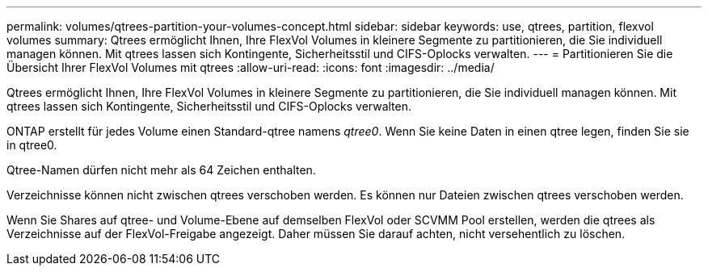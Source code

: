 ---
permalink: volumes/qtrees-partition-your-volumes-concept.html 
sidebar: sidebar 
keywords: use, qtrees, partition, flexvol volumes 
summary: Qtrees ermöglicht Ihnen, Ihre FlexVol Volumes in kleinere Segmente zu partitionieren, die Sie individuell managen können. Mit qtrees lassen sich Kontingente, Sicherheitsstil und CIFS-Oplocks verwalten. 
---
= Partitionieren Sie die Übersicht Ihrer FlexVol Volumes mit qtrees
:allow-uri-read: 
:icons: font
:imagesdir: ../media/


[role="lead"]
Qtrees ermöglicht Ihnen, Ihre FlexVol Volumes in kleinere Segmente zu partitionieren, die Sie individuell managen können. Mit qtrees lassen sich Kontingente, Sicherheitsstil und CIFS-Oplocks verwalten.

ONTAP erstellt für jedes Volume einen Standard-qtree namens _qtree0_. Wenn Sie keine Daten in einen qtree legen, finden Sie sie in qtree0.

Qtree-Namen dürfen nicht mehr als 64 Zeichen enthalten.

Verzeichnisse können nicht zwischen qtrees verschoben werden. Es können nur Dateien zwischen qtrees verschoben werden.

Wenn Sie Shares auf qtree- und Volume-Ebene auf demselben FlexVol oder SCVMM Pool erstellen, werden die qtrees als Verzeichnisse auf der FlexVol-Freigabe angezeigt. Daher müssen Sie darauf achten, nicht versehentlich zu löschen.
